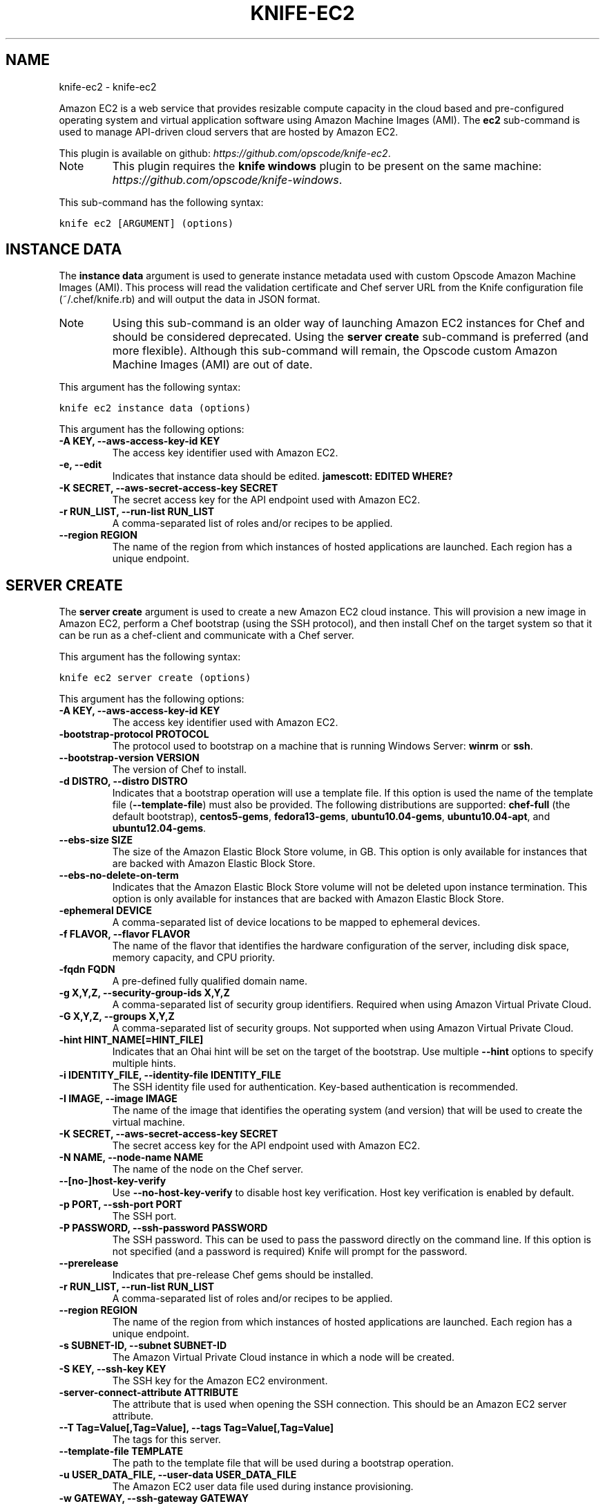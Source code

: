 .TH "KNIFE-EC2" "1" "September 28, 2012" "0.0.1" "knife-ec2"
.SH NAME
knife-ec2 \- knife-ec2
.
.nr rst2man-indent-level 0
.
.de1 rstReportMargin
\\$1 \\n[an-margin]
level \\n[rst2man-indent-level]
level margin: \\n[rst2man-indent\\n[rst2man-indent-level]]
-
\\n[rst2man-indent0]
\\n[rst2man-indent1]
\\n[rst2man-indent2]
..
.de1 INDENT
.\" .rstReportMargin pre:
. RS \\$1
. nr rst2man-indent\\n[rst2man-indent-level] \\n[an-margin]
. nr rst2man-indent-level +1
.\" .rstReportMargin post:
..
.de UNINDENT
. RE
.\" indent \\n[an-margin]
.\" old: \\n[rst2man-indent\\n[rst2man-indent-level]]
.nr rst2man-indent-level -1
.\" new: \\n[rst2man-indent\\n[rst2man-indent-level]]
.in \\n[rst2man-indent\\n[rst2man-indent-level]]u
..
.\" Man page generated from reStructuredText.
.
.sp
Amazon EC2 is a web service that provides resizable compute capacity in the cloud based and pre\-configured operating system and virtual application software using Amazon Machine Images (AMI). The \fBec2\fP sub\-command is used to manage API\-driven cloud servers that are hosted by Amazon EC2.
.sp
This plugin is available on github: \fI\%https://github.com/opscode/knife-ec2\fP.
.IP Note
This plugin requires the \fBknife windows\fP plugin to be present on the same machine: \fI\%https://github.com/opscode/knife-windows\fP.
.RE
.sp
This sub\-command has the following syntax:
.sp
.nf
.ft C
knife ec2 [ARGUMENT] (options)
.ft P
.fi
.SH INSTANCE DATA
.sp
The \fBinstance data\fP argument is used to generate instance metadata used with custom Opscode Amazon Machine Images (AMI). This process will read the validation certificate and Chef server URL from the Knife configuration file (~/.chef/knife.rb) and will output the data in JSON format.
.IP Note
Using this sub\-command is an older way of launching Amazon EC2 instances for Chef and should be considered deprecated. Using the \fBserver create\fP sub\-command is preferred (and more flexible). Although this sub\-command will remain, the Opscode custom Amazon Machine Images (AMI) are out of date.
.RE
.sp
This argument has the following syntax:
.sp
.nf
.ft C
knife ec2 instance data (options)
.ft P
.fi
.sp
This argument has the following options:
.INDENT 0.0
.TP
.B \fB\-A KEY\fP, \fB\-\-aws\-access\-key\-id KEY\fP
The access key identifier used with Amazon EC2.
.TP
.B \fB\-e\fP, \fB\-\-edit\fP
Indicates that instance data should be edited. \fBjamescott: EDITED WHERE?\fP
.TP
.B \fB\-K SECRET\fP, \fB\-\-aws\-secret\-access\-key SECRET\fP
The secret access key for the API endpoint used with Amazon EC2.
.TP
.B \fB\-r RUN_LIST\fP, \fB\-\-run\-list RUN_LIST\fP
A comma\-separated list of roles and/or recipes to be applied.
.TP
.B \fB\-\-region REGION\fP
The name of the region from which instances of hosted applications are launched. Each region has a unique endpoint.
.UNINDENT
.SH SERVER CREATE
.sp
The \fBserver create\fP argument is used to create a new Amazon EC2 cloud instance. This will provision a new image in Amazon EC2, perform a Chef bootstrap (using the SSH protocol), and then install Chef on the target system so that it can be run as a chef\-client and communicate with a Chef server.
.sp
This argument has the following syntax:
.sp
.nf
.ft C
knife ec2 server create (options)
.ft P
.fi
.sp
This argument has the following options:
.INDENT 0.0
.TP
.B \fB\-A KEY\fP, \fB\-\-aws\-access\-key\-id KEY\fP
The access key identifier used with Amazon EC2.
.TP
.B \fB\-bootstrap\-protocol PROTOCOL\fP
The protocol used to bootstrap on a machine that is running Windows Server: \fBwinrm\fP or \fBssh\fP.
.TP
.B \fB\-\-bootstrap\-version VERSION\fP
The version of Chef to install.
.TP
.B \fB\-d DISTRO\fP, \fB\-\-distro DISTRO\fP
Indicates that a bootstrap operation will use a template file. If this option is used the name of the template file (\fB\-\-template\-file\fP) must also be provided. The following distributions are supported: \fBchef\-full\fP (the default bootstrap), \fBcentos5\-gems\fP, \fBfedora13\-gems\fP, \fBubuntu10.04\-gems\fP, \fBubuntu10.04\-apt\fP, and \fBubuntu12.04\-gems\fP.
.TP
.B \fB\-\-ebs\-size SIZE\fP
The size of the Amazon Elastic Block Store volume, in GB. This option is only available for instances that are backed with Amazon Elastic Block Store.
.TP
.B \fB\-\-ebs\-no\-delete\-on\-term\fP
Indicates that the Amazon Elastic Block Store volume will not be deleted upon instance termination. This option is only available for instances that are backed with Amazon Elastic Block Store.
.TP
.B \fB\-ephemeral DEVICE\fP
A comma\-separated list of device locations to be mapped to ephemeral devices.
.TP
.B \fB\-f FLAVOR\fP, \fB\-\-flavor FLAVOR\fP
The name of the flavor that identifies the hardware configuration of the server, including disk space, memory capacity, and CPU priority.
.TP
.B \fB\-fqdn FQDN\fP
A pre\-defined fully qualified domain name.
.TP
.B \fB\-g X,Y,Z\fP, \fB\-\-security\-group\-ids X,Y,Z\fP
A comma\-separated list of security group identifiers. Required when using Amazon Virtual Private Cloud.
.TP
.B \fB\-G X,Y,Z\fP, \fB\-\-groups X,Y,Z\fP
A comma\-separated list of security groups. Not supported when using Amazon Virtual Private Cloud.
.TP
.B \fB\-hint HINT_NAME[=HINT_FILE]\fP
Indicates that an Ohai hint will be set on the target of the bootstrap. Use multiple \fB\-\-hint\fP options to specify multiple hints.
.TP
.B \fB\-i IDENTITY_FILE\fP, \fB\-\-identity\-file IDENTITY_FILE\fP
The SSH identity file used for authentication. Key\-based authentication is recommended.
.TP
.B \fB\-I IMAGE\fP, \fB\-\-image IMAGE\fP
The name of the image that identifies the operating system (and version) that will be used to create the virtual machine.
.TP
.B \fB\-K SECRET\fP, \fB\-\-aws\-secret\-access\-key SECRET\fP
The secret access key for the API endpoint used with Amazon EC2.
.TP
.B \fB\-N NAME\fP, \fB\-\-node\-name NAME\fP
The name of the node on the Chef server.
.TP
.B \fB\-\-[no\-]host\-key\-verify\fP
Use \fB\-\-no\-host\-key\-verify\fP to disable host key verification. Host key verification is enabled by default.
.TP
.B \fB\-p PORT\fP, \fB\-\-ssh\-port PORT\fP
The SSH port.
.TP
.B \fB\-P PASSWORD\fP, \fB\-\-ssh\-password PASSWORD\fP
The SSH password. This can be used to pass the password directly on the command line. If this option is not specified (and a password is required) Knife will prompt for the password.
.TP
.B \fB\-\-prerelease\fP
Indicates that pre\-release Chef gems should be installed.
.TP
.B \fB\-r RUN_LIST\fP, \fB\-\-run\-list RUN_LIST\fP
A comma\-separated list of roles and/or recipes to be applied.
.TP
.B \fB\-\-region REGION\fP
The name of the region from which instances of hosted applications are launched. Each region has a unique endpoint.
.TP
.B \fB\-s SUBNET\-ID\fP, \fB\-\-subnet SUBNET\-ID\fP
The Amazon Virtual Private Cloud instance in which a node will be created.
.TP
.B \fB\-S KEY\fP, \fB\-\-ssh\-key KEY\fP
The SSH key for the Amazon EC2 environment.
.TP
.B \fB\-server\-connect\-attribute ATTRIBUTE\fP
The attribute that is used when opening the SSH connection. This should be an Amazon EC2 server attribute.
.TP
.B \fB\-\-T Tag=Value[,Tag=Value]\fP, \fB\-\-tags Tag=Value[,Tag=Value]\fP
The tags for this server.
.TP
.B \fB\-\-template\-file TEMPLATE\fP
The path to the template file that will be used during a bootstrap operation.
.TP
.B \fB\-u USER_DATA_FILE\fP, \fB\-\-user\-data USER_DATA_FILE\fP
The Amazon EC2 user data file used during instance provisioning.
.TP
.B \fB\-w GATEWAY\fP, \fB\-\-ssh\-gateway GATEWAY\fP
The SSH tunnel or gateway that is used to run a bootstrap action on a machine that is not accessible from the workstation.
.TP
.B \fB\-x USERNAME\fP, \fB\-\-ssh\-user USERNAME\fP
The SSH user name.
.TP
.B \fB\-Z ZONE"\fP, \fB\-\-availability\-zone ZONE\fP
The name of the Amazon EC2 availability zone. Each availability zone is unique within a region. Default: \fBus\-east\-1b\fP.
.UNINDENT
.sp
For example, to launch a new Amazon EC2 instance with the "webserver" role, enter:
.sp
.nf
.ft C
$ knife ec2 server create \-r "role[webserver]" \-I ami\-2d4aa444 \-\-flavor m1.small \-G www,default \-x ubuntu \-N server01
.ft P
.fi
.sp
To launch a new Amazon EC2 instance with multiple roles, enter:
.sp
.nf
.ft C
$ knife ec2 server create \-r "role[base],role[webserver]" \-I ami\-2d4aa444 \-G www,default \-x ubuntu \-\-node\-name server01
.ft P
.fi
.SH SERVER DELETE
.sp
The \fBserver delete\fP argument is used to delete one or more nodes that are running in the Amazon EC2 cloud. To find a specific cloud instance, use the \fBknife ec2 server list\fP argument. Use the \fB\-\-purge\fP option to delete all associated node and client objects from the Chef server or use the \fBknife node delete\fP and \fBknife client delete\fP sub\-commands to delete specific node and client objects.
.sp
This argument has the following syntax:
.sp
.nf
.ft C
knife ec2 server delete SERVER [NODE_NAME...] (options)
.ft P
.fi
.sp
This argument has the following options:
.INDENT 0.0
.TP
.B \fB\-A KEY\fP, \fB\-\-aws\-access\-key\-id KEY\fP
The access key identifier used with Amazon EC2.
.TP
.B \fB\-K SECRET\fP, \fB\-\-aws\-secret\-access\-key SECRET\fP
The secret access key for the API endpoint used with Amazon EC2.
.TP
.B \fB\-N NODE_NAME\fP, \fB\-\-node\-name NODE_NAME\fP
The name of the node and client to delete, if different from the server name. This must be used with the \fB\-\-purge\fP option.
.TP
.B \fB\-p\fP, \fB\-\-purge\fP
Indicates that all corresponding nodes and clients on the Chef server will be destroyed, in addition to the Amazon EC2 node itself. This action (by itself) assumes that the node and client have the same name as the server; if they do not have the same names, then the \fB\-\-node\-name\fP option must be used to specify the name of the node.
.TP
.B \fB\-\-region REGION\fP
The name of the region from which instances of hosted applications are launched. Each region has a unique endpoint.
.UNINDENT
.sp
For example, to delete a node called "preprod" in an instance named "operations", enter:
.sp
.nf
.ft C
$ knife ec2 server delete operations preprod
.ft P
.fi
.SH SERVER LIST
.sp
The \fBserver list\fP argument is used to find instances that are associated with a Amazon EC2 account. The results may show instances that are not currently managed by the Chef server.
.sp
This argument has the following syntax:
.sp
.nf
.ft C
knife ec2 server list
.ft P
.fi
.sp
This argument has the following options:
.INDENT 0.0
.TP
.B \fB\-A KEY\fP, \fB\-\-aws\-access\-key\-id KEY\fP
The access key identifier used with Amazon EC2.
.TP
.B \fB\-K SECRET\fP, \fB\-\-aws\-secret\-access\-key SECRET\fP
The secret access key for the API endpoint used with Amazon EC2.
.TP
.B \fB\-n\fP, \fB\-\-no\-name\fP
Indicates that tag names will not be displayed in the output.
.TP
.B \fB\-\-region REGION\fP
The name of the region from which instances of hosted applications are launched. Each region has a unique endpoint.
.TP
.B \fB\-t TAG1, TAG2\fP, \fB\-\-tags TAG1, TAG2\fP
A list of tags that will be displayed in the output.
.UNINDENT
.SH AUTHOR
Opscode, Inc.
.SH COPYRIGHT
2012, Opscode, Inc
.\" Generated by docutils manpage writer.
.
